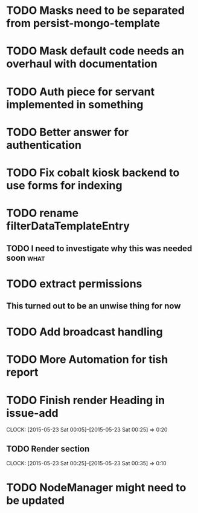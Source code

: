 * TODO Masks need to be separated from persist-mongo-template
* TODO Mask default code needs an overhaul with documentation
* TODO Auth piece for servant implemented in something
* TODO Better answer for authentication
* TODO Fix cobalt kiosk backend to use forms for indexing
* TODO rename filterDataTemplateEntry
** TODO I need to investigate why this was needed soon :what:
* TODO extract permissions
** This turned out to be an unwise thing for now  
* TODO Add broadcast handling
* TODO More Automation for tish report
* TODO Finish render Heading in issue-add
  CLOCK: [2015-05-23 Sat 00:05]--[2015-05-23 Sat 00:25] =>  0:20
** TODO Render section
   CLOCK: [2015-05-23 Sat 00:25]--[2015-05-23 Sat 00:35] =>  0:10
* TODO NodeManager might need to be updated
